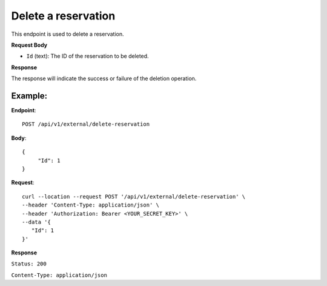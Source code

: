 Delete a reservation
====================

This endpoint is used to delete a reservation.

**Request Body**

- ``Id`` (text): The ID of the reservation to be deleted.

**Response**

The response will indicate the success or failure of the deletion operation.

Example:
--------

**Endpoint**::

   POST /api/v1/external/delete-reservation

**Body**::

  {
       "Id": 1
  }

**Request**::

    curl --location --request POST '/api/v1/external/delete-reservation' \
    --header 'Content-Type: application/json' \
    --header 'Authorization: Bearer <YOUR_SECRET_KEY>' \
    --data '{
       "Id": 1
    }'

**Response**

``Status: 200``

``Content-Type: application/json``
